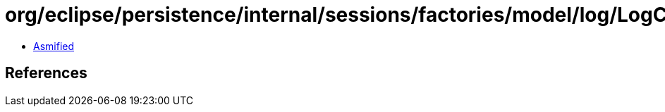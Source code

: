 = org/eclipse/persistence/internal/sessions/factories/model/log/LogConfig.class

 - link:LogConfig-asmified.java[Asmified]

== References


